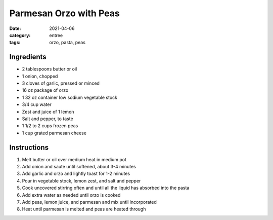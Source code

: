 ========================
Parmesan Orzo with Peas
========================

:date: 2021-04-06
:category: entree
:tags: orzo, pasta, peas

Ingredients
============

- 2 tablespoons butter or oil
- 1 onion, chopped
- 3 cloves of garlic, pressed or minced
- 16 oz package of orzo
- 1 32 oz container low sodium vegetable stock
- 3/4 cup water
- Zest and juice of 1 lemon
- Salt and pepper, to taste
- 1 1/2 to 2 cups frozen peas
- 1 cup grated parmesan cheese

Instructions
=============

#. Melt butter or oil over medium heat in medium pot
#. Add onion and saute until softened, about 3-4 minutes
#. Add garlic and orzo and lightly toast for 1-2 minutes
#. Pour in vegetable stock, lemon zest, and salt and pepper
#. Cook uncovered stirring often and until all the liquid has absorbed into the pasta
#. Add extra water as needed until orzo is cooked
#. Add peas, lemon juice, and parmesan and mix until incorporated
#. Heat until parmesan is melted and peas are heated through
